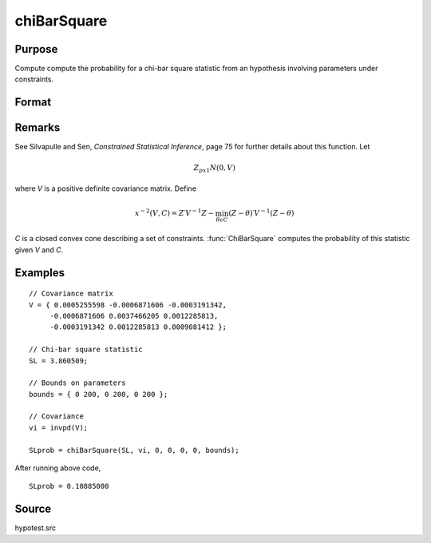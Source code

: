 
chiBarSquare
==============================================

Purpose
----------------

Compute compute the probability for a chi-bar square statistic from an hypothesis involving parameters under constraints.

Format
----------------
.. function:: chiBarSquare(SL, cov, a, b, c, d, bounds)

    :param SL: chi-bar square statistic
    :type SL: scalar

    :param cov: positive covariance matrix
    :type cov: KxK matrix

    :param a: linear equality constraint coefficients
    :type a: MxK matrix

    :param b: linear equality constraint constants. These arguments specify the linear equality constraints of the following type:

        .. math::  a * X = b

        where *x* is the :math:`Kx1` parameter vector.
    :type b: Mx1 vector

    :param c: linear inequality constraint coefficients.
    :type c: MxK matrix

    :param d: linear inequality constraint constants. These arguments specify the linear inequality constraints of the following type:

        .. math::  c * X \leq d

        where *x* is the :math:`Kx1` parameter vector.
    :type d: Mx1 vector

    :param bounds: bounds on parameters. The first column contains the lower bounds, and the second column the upper bounds.
    :type bounds: Kx2 matrix

    :returns: **SLprob** (*scalar*) - probability of *SL*.

Remarks
-------

See Silvapulle and Sen, *Constrained Statistical Inference*, page 75 for
further details about this function. Let

.. math::  Z_{px1} N(0, V)

where *V* is a positive definite covariance matrix. Define

.. math::  x^{-2}(V, C)=Z′V^{-1}Z−\min_{\theta \epsilon C}(Z - \theta)′ V^{-1}(Z - \theta) 

*C* is a closed convex cone describing a set of constraints. :func:`ChiBarSquare`
computes the probability of this statistic given *V* and *C*.

Examples
----------------

::

    // Covariance matrix
    V = { 0.0005255598 -0.0006871606 -0.0003191342,
         -0.0006871606 0.0037466205 0.0012285813,
         -0.0003191342 0.0012285813 0.0009081412 };

    // Chi-bar square statistic
    SL = 3.860509;

    // Bounds on parameters
    bounds = { 0 200, 0 200, 0 200 };

    // Covariance
    vi = invpd(V);

    SLprob = chiBarSquare(SL, vi, 0, 0, 0, 0, bounds);

After running above code,

::

    SLprob = 0.10885000

Source
------------

hypotest.src
